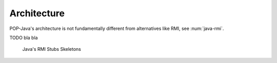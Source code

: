 
Architecture
============

POP-Java's architecture is not fundamentally different from alternatives like RMI, see :num:`java-rmi`.

TODO bla bla

.. _java-rmi:
.. figure:: ../images/RMI-Stubs-Skeletons.png

    Java's RMI Stubs Skeletons

